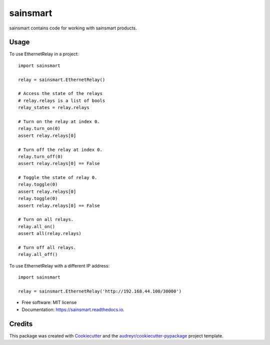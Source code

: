=========
sainsmart
=========


.. image:: https://img.shields.io/pypi/v/sainsmart.svg
        :target: https://pypi.python.org/pypi/sainsmart

.. image:: https://img.shields.io/travis/vicyap/sainsmart.svg
        :target: https://travis-ci.org/vicyap/sainsmart

.. image:: https://readthedocs.org/projects/sainsmart/badge/?version=latest
        :target: https://sainsmart.readthedocs.io/en/latest/?badge=latest
        :alt: Documentation Status

.. image:: https://pyup.io/repos/github/vicyap/sainsmart/shield.svg
     :target: https://pyup.io/repos/github/vicyap/sainsmart/
     :alt: Updates


sainsmart contains code for working with sainsmart products.

Usage
-----
To use EthernetRelay in a project::

    import sainsmart

    relay = sainsmart.EthernetRelay()

    # Access the state of the relays
    # relay.relays is a list of bools
    relay_states = relay.relays

    # Turn on the relay at index 0.
    relay.turn_on(0)
    assert relay.relays[0]

    # Turn off the relay at index 0.
    relay.turn_off(0)
    assert relay.relays[0] == False

    # Toggle the state of relay 0.
    relay.toggle(0)
    assert relay.relays[0]
    relay.toggle(0)
    assert relay.relays[0] == False

    # Turn on all relays.
    relay.all_on()
    assert all(relay.relays)

    # Turn off all relays.
    relay.all_off()

To use EthernetRelay with a different IP address::

    import sainsmart

    relay = sainsmart.EthernetRelay('http://192.168.44.100/30000')


* Free software: MIT license
* Documentation: https://sainsmart.readthedocs.io.


Credits
---------

This package was created with Cookiecutter_ and the `audreyr/cookiecutter-pypackage`_ project template.

.. _Cookiecutter: https://github.com/audreyr/cookiecutter
.. _`audreyr/cookiecutter-pypackage`: https://github.com/audreyr/cookiecutter-pypackage

